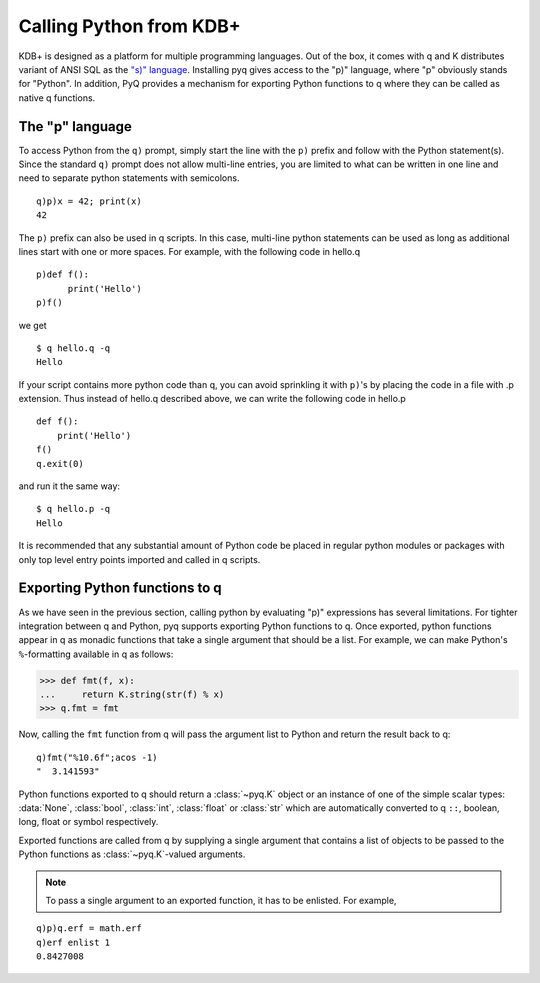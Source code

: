 ------------------------
Calling Python from KDB+
------------------------

KDB+ is designed as a platform for multiple programming languages.  Out of the
box, it comes with q and K distributes variant of ANSI SQL as the
`"s)" language`_.  Installing pyq gives access to the "p)" language, where "p"
obviously stands for "Python".  In addition, PyQ provides a mechanism for
exporting Python functions to q where they can be called as native q functions.

.. _"s)" language: https://a.kx.com/q/s.k


The "p" language
----------------

To access Python from the ``q)`` prompt, simply start the line with the ``p)``
prefix and follow with the Python statement(s). Since the standard ``q)``
prompt does not allow multi-line entries, you are limited to what can be
written in one line and need to separate python statements with semicolons.

::

    q)p)x = 42; print(x)
    42

The ``p)`` prefix can also be used in q scripts.  In this case, multi-line
python statements can be used as long as additional lines start with one or
more spaces.  For example, with the following code in hello.q

::

   p)def f():
         print('Hello')
   p)f()


we get

::

    $ q hello.q -q
    Hello

If your script contains more python code than q, you can avoid sprinkling
it with ``p)``'s by placing the code in a file with .p extension.  Thus
instead of hello.q described above, we can write the following code in
hello.p

::

    def f():
        print('Hello')
    f()
    q.exit(0)

and run it the same way::

    $ q hello.p -q
    Hello


It is recommended that any substantial amount of Python code be placed in
regular python modules or packages with only top level entry points imported
and called in q scripts.

Exporting Python functions to q
-------------------------------

As we have seen in the previous section, calling python by evaluating "p)"
expressions has several limitations.  For tighter integration between q and
Python, pyq supports exporting Python functions to q.  Once exported, python
functions appear in q as monadic functions that take a single argument that
should be a list.  For example, we can make Python's ``%``-formatting
available in q as follows:

>>> def fmt(f, x):
...     return K.string(str(f) % x)
>>> q.fmt = fmt

Now, calling the ``fmt`` function from q will pass the argument list to Python
and return the result back to q:

::

    q)fmt("%10.6f";acos -1)
    "  3.141593"


Python functions exported to q should return a :class:`~pyq.K` object or an instance
of one of the simple scalar types: :data:`None`, :class:`bool`, :class:`int`,
:class:`float` or :class:`str` which are automatically converted to q ``::``, boolean,
long, float or symbol respectively.

Exported functions are called from q by supplying a single argument that contains a
list of objects to be passed to the Python functions as :class:`~pyq.K`-valued arguments.

.. note::

   To pass a single argument to an exported function, it has to be enlisted.  For example,

::

   q)p)q.erf = math.erf
   q)erf enlist 1
   0.8427008
